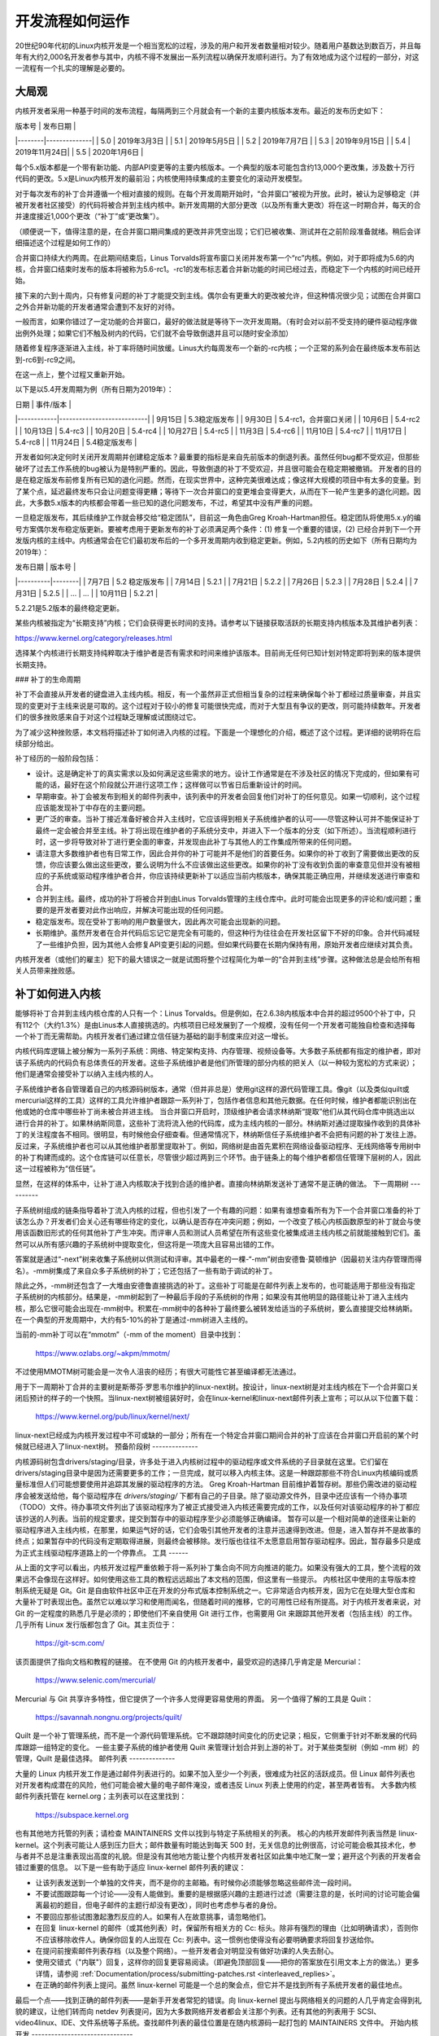 开发流程如何运作
=================

20世纪90年代初的Linux内核开发是一个相当宽松的过程，涉及的用户和开发者数量相对较少。随着用户基数达到数百万，并且每年有大约2,000名开发者参与其中，内核不得不发展出一系列流程以确保开发顺利进行。为了有效地成为这个过程的一部分，对这一流程有一个扎实的理解是必要的。

大局观
--------

内核开发者采用一种基于时间的发布流程，每隔两到三个月就会有一个新的主要内核版本发布。最近的发布历史如下：

| 版本号 | 发布日期       |
|--------|--------------|
| 5.0    | 2019年3月3日  |
| 5.1    | 2019年5月5日  |
| 5.2    | 2019年7月7日  |
| 5.3    | 2019年9月15日 |
| 5.4    | 2019年11月24日|
| 5.5    | 2020年1月6日  |

每个5.x版本都是一个带有新功能、内部API变更等的主要内核版本。一个典型的版本可能包含约13,000个更改集，涉及数十万行代码的更改。5.x是Linux内核开发的最前沿；内核使用持续集成的主要变化的滚动开发模型。

对于每次发布的补丁合并遵循一个相对直接的规则。在每个开发周期开始时，“合并窗口”被视为开放。此时，被认为足够稳定（并被开发者社区接受）的代码将被合并到主线内核中。新开发周期的大部分更改（以及所有重大更改）将在这一时期合并，每天的合并速度接近1,000个更改（“补丁”或“更改集”）。

（顺便说一下，值得注意的是，在合并窗口期间集成的更改并非凭空出现；它们已被收集、测试并在之前阶段准备就绪。稍后会详细描述这个过程是如何工作的）

合并窗口持续大约两周。在此期间结束后，Linus Torvalds将宣布窗口关闭并发布第一个“rc”内核。例如，对于即将成为5.6的内核，合并窗口结束时发布的版本将被称为5.6-rc1。-rc1的发布标志着合并新功能的时间已经过去，而稳定下一个内核的时间已经开始。

接下来的六到十周内，只有修复问题的补丁才能提交到主线。偶尔会有更重大的更改被允许，但这种情况很少见；试图在合并窗口之外合并新功能的开发者通常会遭到不友好的对待。

一般而言，如果你错过了一定功能的合并窗口，最好的做法就是等待下一次开发周期。（有时会对以前不受支持的硬件驱动程序做出例外处理；如果它们不触及树内的代码，它们就不会导致倒退并且可以随时安全添加）

随着修复程序逐渐进入主线，补丁率将随时间放缓。Linus大约每周发布一个新的-rc内核；一个正常的系列会在最终版本发布前达到-rc6到-rc9之间。

在这一点上，整个过程又重新开始。

以下是以5.4开发周期为例（所有日期为2019年）：

| 日期       | 事件/版本                  |
|------------|---------------------------|
| 9月15日    | 5.3稳定版发布             |
| 9月30日    | 5.4-rc1，合并窗口关闭     |
| 10月6日    | 5.4-rc2                   |
| 10月13日   | 5.4-rc3                   |
| 10月20日   | 5.4-rc4                   |
| 10月27日   | 5.4-rc5                   |
| 11月3日    | 5.4-rc6                   |
| 11月10日   | 5.4-rc7                   |
| 11月17日   | 5.4-rc8                   |
| 11月24日   | 5.4稳定版发布             |

开发者如何决定何时关闭开发周期并创建稳定版本？最重要的指标是来自先前版本的倒退列表。虽然任何bug都不受欢迎，但那些破坏了过去工作系统的bug被认为是特别严重的。因此，导致倒退的补丁不受欢迎，并且很可能会在稳定期被撤销。
开发者的目的是在稳定版发布前修复所有已知的退化问题。然而，在现实世界中，这种完美很难达成；像这样大规模的项目中有太多的变量。到了某个点，延迟最终发布只会让问题变得更糟；等待下一次合并窗口的变更堆会变得更大，从而在下一轮产生更多的退化问题。因此，大多数5.x版本的内核都会带着一些已知的退化问题发布，不过，希望其中没有严重的问题。

一旦稳定版发布，其后续维护工作就会移交给“稳定团队”，目前这一角色由Greg Kroah-Hartman担任。稳定团队将使用5.x.y的编号方案偶尔发布稳定版更新。要被考虑用于更新发布的补丁必须满足两个条件：(1) 修复一个重要的错误，(2) 已经合并到下一个开发版内核的主线中。内核通常会在它们最初发布后的一个多开发周期内收到稳定更新。例如，5.2内核的历史如下（所有日期均为2019年）：

| 发布日期 | 版本号 |
|----------|--------|
| 7月7日   | 5.2 稳定版发布 |
| 7月14日  | 5.2.1  |
| 7月21日  | 5.2.2  |
| 7月26日  | 5.2.3  |
| 7月28日  | 5.2.4  |
| 7月31日  | 5.2.5  |
| ...      | ...    |
| 10月11日 | 5.2.21 |

5.2.21是5.2版本的最终稳定更新。

某些内核被指定为“长期支持”内核；它们会获得更长时间的支持。请参考以下链接获取活跃的长期支持内核版本及其维护者列表：

https://www.kernel.org/category/releases.html

选择某个内核进行长期支持纯粹取决于维护者是否有需求和时间来维护该版本。目前尚无任何已知计划对特定即将到来的版本提供长期支持。

### 补丁的生命周期

补丁不会直接从开发者的键盘进入主线内核。相反，有一个虽然非正式但相当复杂的过程来确保每个补丁都经过质量审查，并且实现的变更对于主线来说是可取的。这个过程对于较小的修复可能很快完成，而对于大型且有争议的更改，则可能持续数年。开发者们的很多挫败感来自于对这个过程缺乏理解或试图绕过它。

为了减少这种挫败感，本文档将描述补丁如何进入内核的过程。下面是一个理想化的介绍，概述了这个过程。更详细的说明将在后续部分给出。

补丁经历的一般阶段包括：

- 设计。这是确定补丁的真实需求以及如何满足这些需求的地方。设计工作通常是在不涉及社区的情况下完成的，但如果有可能的话，最好在这个阶段就公开进行这项工作；这样做可以节省日后重新设计的时间。
- 早期审查。补丁会被发布到相关的邮件列表中，该列表中的开发者会回复他们对补丁的任何意见。如果一切顺利，这个过程应该能发现补丁中存在的主要问题。
  
- 更广泛的审查。当补丁接近准备好被合并入主线时，它应该得到相关子系统维护者的认可——尽管这种认可并不能保证补丁最终一定会被合并至主线。补丁将出现在维护者的子系统分支中，并进入下一个版本的分支（如下所述）。当流程顺利进行时，这一步将导致对补丁进行更全面的审查，并发现由此补丁与其他人的工作集成所带来的任何问题。
  
- 请注意大多数维护者也有日常工作，因此合并你的补丁可能并不是他们的首要任务。如果你的补丁收到了需要做出更改的反馈，你应该要么做出这些更改，要么说明为什么不应该做出这些更改。如果你的补丁没有收到负面的审查意见但并没有被相应的子系统或驱动程序维护者合并，你应该持续更新补丁以适应当前内核版本，确保其能正确应用，并继续发送进行审查和合并。
  
- 合并到主线。最终，成功的补丁将被合并到由Linus Torvalds管理的主线仓库中。此时可能会出现更多的评论和/或问题；重要的是开发者要对此作出响应，并解决可能出现的任何问题。
  
- 稳定版发布。现在受补丁影响的用户数量很大，因此再次可能会出现新的问题。
  
- 长期维护。虽然开发者在合并代码后忘记它是完全有可能的，但这种行为往往会在开发社区留下不好的印象。合并代码减轻了一些维护负担，因为其他人会修复API变更引起的问题。但如果代码要在长期内保持有用，原始开发者应继续对其负责。

内核开发者（或他们的雇主）犯下的最大错误之一就是试图将整个过程简化为单一的“合并到主线”步骤。这种做法总是会给所有相关人员带来挫败感。

补丁如何进入内核
------------------

能够将补丁合并到主线内核仓库的人只有一个：Linus Torvalds。但是例如，在2.6.38内核版本中合并的超过9500个补丁中，只有112个（大约1.3%）是由Linus本人直接挑选的。内核项目已经发展到了一个规模，没有任何一个开发者可能独自检查和选择每一个补丁而无需帮助。内核开发者们通过建立信任链为基础的副手制度来应对这一增长。

内核代码库逻辑上被分解为一系列子系统：网络、特定架构支持、内存管理、视频设备等。大多数子系统都有指定的维护者，即对该子系统内的代码负有总体责任的开发者。这些子系统维护者是他们所管理的部分内核的把关人（以一种较为宽松的方式来说）；他们是通常会接受补丁以纳入主线内核的人。

子系统维护者各自管理着自己的内核源码树版本，通常（但并非总是）使用git这样的源代码管理工具。像git（以及类似quilt或mercurial这样的工具）这样的工具允许维护者跟踪一系列补丁，包括作者信息和其他元数据。在任何时候，维护者都能识别出在他或她的仓库中哪些补丁尚未被合并进主线。
当合并窗口开启时，顶级维护者会请求林纳斯“提取”他们从其代码仓库中挑选出以进行合并的补丁。如果林纳斯同意，这些补丁流将流入他的代码库，成为主线内核的一部分。林纳斯对通过提取操作收到的具体补丁的关注程度各不相同。很明显，有时候他会仔细查看。但通常情况下，林纳斯信任子系统维护者不会把有问题的补丁发往上游。反过来，子系统维护者也可以从其他维护者那里提取补丁。例如，网络树是由首先累积在网络设备驱动程序、无线网络等专用树中的补丁构建而成的。这个仓库链可以任意长，尽管很少超过两到三个环节。由于链条上的每个维护者都信任管理下层树的人，因此这一过程被称为“信任链”。

显然，在这样的体系中，让补丁进入内核取决于找到合适的维护者。直接向林纳斯发送补丁通常不是正确的做法。
下一周期树
----------

子系统树组成的链条指导着补丁流入内核的过程，但也引发了一个有趣的问题：如果有谁想查看所有为下一个合并窗口准备的补丁该怎么办？开发者们会关心还有哪些待定的变化，以确认是否存在冲突问题；例如，一个改变了核心内核函数原型的补丁就会与使用该函数旧形式的任何其他补丁产生冲突。而评审人员和测试人员希望在所有这些变化被集成进主线内核之前就能接触到它们。虽然可以从所有感兴趣的子系统树中提取变化，但这将是一项庞大且容易出错的工作。

答案就是通过“-next”树来收集子系统树以供测试和评审。其中最老的一棵-“-mm”树由安德鲁·莫顿维护（因最初关注内存管理而得名）。-mm树集成了来自众多子系统树的补丁；它还包括了一些有助于调试的补丁。

除此之外，-mm树还包含了一大堆由安德鲁直接挑选的补丁。这些补丁可能是在邮件列表上发布的，也可能适用于那些没有指定子系统树的内核部分。结果是，-mm树起到了一种最后手段的子系统树的作用；如果没有其他明显的路径能让补丁进入主线内核，那么它很可能会出现在-mm树中。积累在-mm树中的各种补丁最终要么被转发给适当的子系统树，要么直接提交给林纳斯。在一个典型的开发周期中，大约有5-10%的补丁是通过-mm树进入主线的。

当前的-mm补丁可以在“mmotm”（-mm of the moment）目录中找到：

	https://www.ozlabs.org/~akpm/mmotm/

不过使用MMOTM树可能会是一次令人沮丧的经历；有很大可能性它甚至编译都无法通过。

用于下一周期补丁合并的主要树是斯蒂芬·罗思韦尔维护的linux-next树。按设计，linux-next树是对主线内核在下一个合并窗口关闭后预计的样子的一个快照。当linux-next树被组装好时，会在linux-kernel和linux-next邮件列表上宣布；可以从以下位置下载：

	https://www.kernel.org/pub/linux/kernel/next/

linux-next已经成为内核开发过程中不可或缺的一部分；所有在一个特定合并窗口期间合并的补丁应该在合并窗口开启前的某个时候就已经进入了linux-next树。
预备阶段树
--------------

内核源码树包含drivers/staging/目录，许多处于进入内核树过程中的驱动程序或文件系统的子目录就在这里。它们留在drivers/staging目录中是因为还需要更多的工作；一旦完成，就可以移入内核主体。这是一种跟踪那些不符合Linux内核编码或质量标准但人们可能想要使用并追踪其发展的驱动程序的方法。
Greg Kroah-Hartman 目前维护着暂存树。那些仍需改进的驱动程序会被发送给他，每个驱动程序在 `drivers/staging/` 下都有自己的子目录。除了驱动源文件外，目录中还应该有一个待办事项（TODO）文件。待办事项文件列出了该驱动程序为了被正式接受进入内核还需要完成的工作，以及任何对该驱动程序的补丁都应该抄送的人列表。当前的规定要求，提交到暂存中的驱动程序至少必须能够正确编译。
暂存可以是一个相对简单的途径来让新的驱动程序进入主线内核，在那里，如果运气好的话，它们会吸引其他开发者的注意并迅速得到改进。但是，进入暂存并不是故事的终点；如果暂存中的代码没有定期取得进展，则最终会被移除。发行版也往往不太愿意启用暂存驱动程序。因此，暂存最多只是成为正式主线驱动程序道路上的一个停靠点。
工具
------

从上面的文字可以看出，内核开发过程严重依赖于将一系列补丁集合向不同方向推进的能力。如果没有强大的工具，整个流程的效果远不会像现在这样好。如何使用这些工具的教程远远超出了本文档的范围，但这里有一些提示。
内核社区中使用的主导版本控制系统无疑是 Git。Git 是自由软件社区中正在开发的分布式版本控制系统之一。它非常适合内核开发，因为它在处理大型仓库和大量补丁时表现出色。虽然它以难以学习和使用而闻名，但随着时间的推移，它的可用性已经有所提高。对于内核开发者来说，对 Git 的一定程度的熟悉几乎是必须的；即使他们不亲自使用 Git 进行工作，也需要用 Git 来跟踪其他开发者（包括主线）的工作。
几乎所有 Linux 发行版都包含了 Git。其主页位于：

	https://git-scm.com/

该页面提供了指向文档和教程的链接。
在不使用 Git 的内核开发者中，最受欢迎的选择几乎肯定是 Mercurial：

	https://www.selenic.com/mercurial/

Mercurial 与 Git 共享许多特性，但它提供了一个许多人觉得更容易使用的界面。
另一个值得了解的工具是 Quilt：

	https://savannah.nongnu.org/projects/quilt/

Quilt 是一个补丁管理系统，而不是一个源代码管理系统。它不跟踪随时间变化的历史记录；相反，它侧重于针对不断发展的代码库跟踪一组特定的变化。
一些主要子系统的维护者使用 Quilt 来管理计划合并到上游的补丁。对于某些类型树（例如 -mm 树）的管理，Quilt 是最佳选择。
邮件列表
--------------

大量的 Linux 内核开发工作是通过邮件列表进行的。如果不加入至少一个列表，很难成为社区的活跃成员。但 Linux 邮件列表也对开发者构成潜在的风险，他们可能会被大量的电子邮件淹没，或者违反 Linux 列表上使用的约定，甚至两者皆有。
大多数内核邮件列表托管在 kernel.org；主列表可以在这里找到：

	https://subspace.kernel.org

也有其他地方托管的列表；请检查 MAINTAINERS 文件以找到与特定子系统相关的列表。
核心的内核开发邮件列表当然是 linux-kernel。这个列表可能让人感到压力巨大；邮件数量有时能达到每天 500 封，无关信息的比例很高，讨论可能会极其技术化，参与者并不总是注重表现出高度的礼貌。但是没有其他地方能让整个内核开发者社区如此集中地汇聚一堂；避开这个列表的开发者会错过重要的信息。
以下是一些有助于适应 linux-kernel 邮件列表的建议：

- 让该列表发送到一个单独的文件夹，而不是你的主邮箱。有时候你必须能够忽略这些邮件流一段时间。
- 不要试图跟踪每一个讨论——没有人能做到。重要的是根据感兴趣的主题进行过滤（需要注意的是，长时间的讨论可能会偏离最初的题目，但电子邮件的主题行却没有更改），同时也考虑参与者的身份。
- 不要回应那些试图激起激烈反应的人。如果有人在故意挑事，请忽略他们。
- 在回复 linux-kernel 的邮件（或其他列表）时，保留所有相关方的 Cc: 标头。除非有强烈的理由（比如明确请求），否则你不应该移除收件人。确保你回复的人出现在 Cc: 列表中。这一惯例也使得没有必要明确要求将回复抄送给你。
- 在提问前搜索邮件列表存档（以及整个网络）。一些开发者会对明显没有做好功课的人失去耐心。
- 使用交错式（"内联"）回复，这样你的回复更容易阅读。（即避免顶部回复——把你的答案放在引用文本上方的做法。）更多详情，请参阅 :ref:`Documentation/process/submitting-patches.rst <interleaved_replies>`。
- 在正确的邮件列表上提问。虽然 linux-kernel 可能是一个总的聚会点，但它并不是找到所有子系统开发者的最佳地点。
最后一个点——找到正确的邮件列表——是新手开发者常犯的错误。向 linux-kernel 提出与网络相关的问题的人几乎肯定会得到礼貌的建议，让他们转而向 netdev 列表提问，因为大多数网络开发者都会关注那个列表。还有其他的列表用于 SCSI、video4linux、IDE、文件系统等子系统。查找邮件列表的最佳位置是在随内核源码一起打包的 MAINTAINERS 文件中。
开始内核开发
-------------------------------

关于如何开始内核开发过程的问题很常见 —— 无论是来自个人还是公司。同样常见的是一些让这段关系的开始比必要时更艰难的错误步骤。公司通常希望聘请知名的开发者来启动一个开发团队。这实际上可能是一种有效的策略。但这也往往代价昂贵，并且对增加经验丰富的内核开发者数量帮助不大。如果投入一些时间，是可以让内部开发者熟悉Linux内核开发的。花这些时间可以使雇主拥有一组既了解内核又了解公司的开发者，并且他们还可以帮助培训其他人。从中期来看，这通常是更有利可图的方法。

对于个人开发者来说，常常会困惑于该从哪里开始，这是可以理解的。以一个大项目开始可能会让人感到畏惧；人们通常希望先从一个小一点的项目入手试试水。这就是一些开发者选择通过修复拼写错误或小的代码风格问题这样的补丁来介入的时候。不幸的是，这类补丁会产生一种干扰整个开发者社区的噪音水平，因此，越来越多的人对此持否定态度。希望向社区介绍自己的新开发者通过这种方式不会得到他们所期望的那种欢迎。

安德鲁·莫顿（Andrew Morton）为有志于成为内核开发者的人员提供了以下建议：

:: 

    对所有内核初学者来说，首要的任务应该是“确保内核在你能够接触到的所有机器上始终完美运行”。通常，实现这一目标的方式是与其他人员合作解决问题（这可能需要持之以恒！），但这很好——这是内核开发的一部分。
(https://lwn.net/Articles/283982/)

如果没有明显的问题需要解决，建议开发者查看当前的回归列表和一般性的未解决bug。永远不缺少需要修复的问题；通过解决这些问题，开发者将获得过程中的经验，同时也会在其他开发者社区中建立起尊重。
